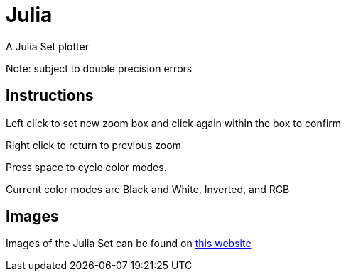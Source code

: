 Julia
=====

A Julia Set plotter

Note: subject to double precision errors

Instructions
------------


Left click to set new zoom box and click again within the box to confirm

Right click to return to previous zoom

Press space to cycle color modes.


Current color modes are Black and White, Inverted, and RGB

Images
------

Images of the Julia Set can be found on link:https://swe.umbc.edu/~nmarthi1/[this website]